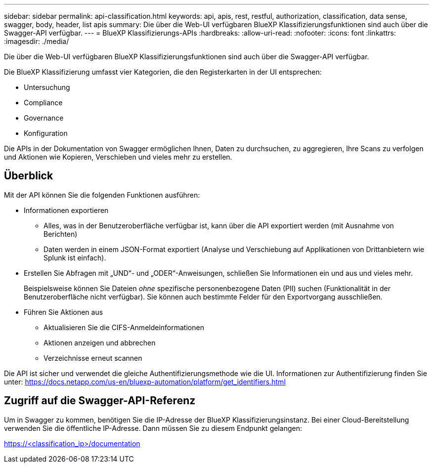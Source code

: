 ---
sidebar: sidebar 
permalink: api-classification.html 
keywords: api, apis, rest, restful, authorization, classification, data sense, swagger, body, header, list apis 
summary: Die über die Web-UI verfügbaren BlueXP Klassifizierungsfunktionen sind auch über die Swagger-API verfügbar. 
---
= BlueXP Klassifizierungs-APIs
:hardbreaks:
:allow-uri-read: 
:nofooter: 
:icons: font
:linkattrs: 
:imagesdir: ./media/


[role="lead"]
Die über die Web-UI verfügbaren BlueXP Klassifizierungsfunktionen sind auch über die Swagger-API verfügbar.

Die BlueXP Klassifizierung umfasst vier Kategorien, die den Registerkarten in der UI entsprechen:

* Untersuchung
* Compliance
* Governance
* Konfiguration


Die APIs in der Dokumentation von Swagger ermöglichen Ihnen, Daten zu durchsuchen, zu aggregieren, Ihre Scans zu verfolgen und Aktionen wie Kopieren, Verschieben und vieles mehr zu erstellen.



== Überblick

Mit der API können Sie die folgenden Funktionen ausführen:

* Informationen exportieren
+
** Alles, was in der Benutzeroberfläche verfügbar ist, kann über die API exportiert werden (mit Ausnahme von Berichten)
** Daten werden in einem JSON-Format exportiert (Analyse und Verschiebung auf Applikationen von Drittanbietern wie Splunk ist einfach).


* Erstellen Sie Abfragen mit „UND“- und „ODER“-Anweisungen, schließen Sie Informationen ein und aus und vieles mehr.
+
Beispielsweise können Sie Dateien _ohne_ spezifische personenbezogene Daten (PII) suchen (Funktionalität in der Benutzeroberfläche nicht verfügbar). Sie können auch bestimmte Felder für den Exportvorgang ausschließen.

* Führen Sie Aktionen aus
+
** Aktualisieren Sie die CIFS-Anmeldeinformationen
** Aktionen anzeigen und abbrechen
** Verzeichnisse erneut scannen




Die API ist sicher und verwendet die gleiche Authentifizierungsmethode wie die UI. Informationen zur Authentifizierung finden Sie unter: https://docs.netapp.com/us-en/bluexp-automation/platform/get_identifiers.html[]



== Zugriff auf die Swagger-API-Referenz

Um in Swagger zu kommen, benötigen Sie die IP-Adresse der BlueXP Klassifizierungsinstanz. Bei einer Cloud-Bereitstellung verwenden Sie die öffentliche IP-Adresse. Dann müssen Sie zu diesem Endpunkt gelangen:

https://<classification_ip>/documentation[]
